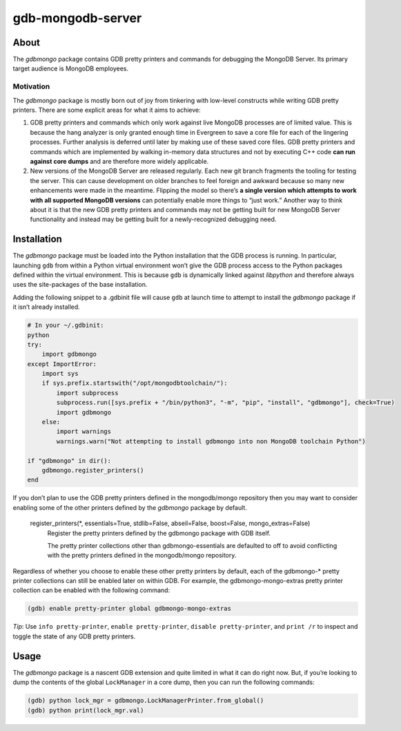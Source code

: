 ==================
gdb-mongodb-server
==================

About
=====

The *gdbmongo* package contains GDB pretty printers and commands for
debugging the MongoDB Server. Its primary target audience is MongoDB
employees.

Motivation
----------

The *gdbmongo* package is mostly born out of joy from tinkering with
low-level constructs while writing GDB pretty printers. There are some
explicit areas for what it aims to achieve:

1. GDB pretty printers and commands which only work against live MongoDB
   processes are of limited value. This is because the hang analyzer is
   only granted enough time in Evergreen to save a core file for each of
   the lingering processes. Further analysis is deferred until later by
   making use of these saved core files. GDB pretty printers and
   commands which are implemented by walking in-memory data structures
   and not by executing C++ code **can run against core dumps** and are
   therefore more widely applicable.

2. New versions of the MongoDB Server are released regularly. Each new
   git branch fragments the tooling for testing the server. This can
   cause development on older branches to feel foreign and awkward
   because so many new enhancements were made in the meantime. Flipping
   the model so there’s **a single version which attempts to work with
   all supported MongoDB versions** can potentially enable more things
   to “just work.” Another way to think about it is that the new GDB
   pretty printers and commands may not be getting built for new MongoDB
   Server functionality and instead may be getting built for a
   newly-recognized debugging need.

Installation
============

The *gdbmongo* package must be loaded into the Python installation that
the GDB process is running. In particular, launching ``gdb`` from within
a Python virtual environment won’t give the GDB process access to the
Python packages defined within the virtual environment. This is because
``gdb`` is dynamically linked against *libpython* and therefore always
uses the site-packages of the base installation.

Adding the following snippet to a .gdbinit file will cause ``gdb`` at
launch time to attempt to install the *gdbmongo* package if it isn’t
already installed.

.. code-block:: python

    # In your ~/.gdbinit:
    python
    try:
        import gdbmongo
    except ImportError:
        import sys
        if sys.prefix.startswith("/opt/mongodbtoolchain/"):
            import subprocess
            subprocess.run([sys.prefix + "/bin/python3", "-m", "pip", "install", "gdbmongo"], check=True)
            import gdbmongo
        else:
            import warnings
            warnings.warn("Not attempting to install gdbmongo into non MongoDB toolchain Python")

    if "gdbmongo" in dir():
        gdbmongo.register_printers()
    end

If you don’t plan to use the GDB pretty printers defined in the
mongodb/mongo repository then you may want to consider enabling some of
the other printers defined by the *gdbmongo* package by default.

.. pull-quote::

    register_printers(\*, essentials=True, stdlib=False, abseil=False, boost=False, mongo_extras=False)
        Register the pretty printers defined by the gdbmongo package with GDB itself.

        The pretty printer collections other than gdbmongo-essentials are defaulted to off to avoid
        conflicting with the pretty printers defined in the mongodb/mongo repository.

Regardless of whether you choose to enable these other pretty printers
by default, each of the gdbmongo-\* pretty printer collections can still
be enabled later on within GDB. For example, the gdbmongo-mongo-extras
pretty printer collection can be enabled with the following command:

.. code-block::

    (gdb) enable pretty-printer global gdbmongo-mongo-extras

*Tip*: Use ``info pretty-printer``, ``enable pretty-printer``,
``disable pretty-printer``, and ``print /r`` to inspect and toggle the
state of any GDB pretty printers.

Usage
=====

The *gdbmongo* package is a nascent GDB extension and quite limited in
what it can do right now. But, if you’re looking to dump the contents of
the global ``LockManager`` in a core dump, then you can run the
following commands:

.. code-block:: python

    (gdb) python lock_mgr = gdbmongo.LockManagerPrinter.from_global()
    (gdb) python print(lock_mgr.val)

